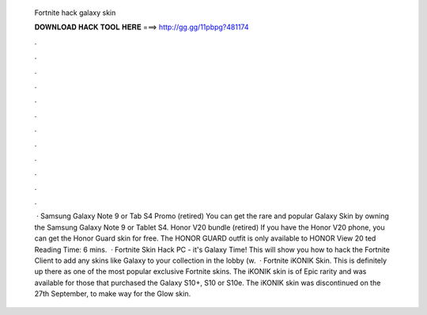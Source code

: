   Fortnite hack galaxy skin
  
  
  
  𝐃𝐎𝐖𝐍𝐋𝐎𝐀𝐃 𝐇𝐀𝐂𝐊 𝐓𝐎𝐎𝐋 𝐇𝐄𝐑𝐄 ===> http://gg.gg/11pbpg?481174
  
  
  
  .
  
  
  
  .
  
  
  
  .
  
  
  
  .
  
  
  
  .
  
  
  
  .
  
  
  
  .
  
  
  
  .
  
  
  
  .
  
  
  
  .
  
  
  
  .
  
  
  
  .
  
  
  
   · Samsung Galaxy Note 9 or Tab S4 Promo (retired) You can get the rare and popular Galaxy Skin by owning the Samsung Galaxy Note 9 or Tablet S4. Honor V20 bundle (retired) If you have the Honor V20 phone, you can get the Honor Guard skin for free. The HONOR GUARD outfit is only available to HONOR View 20 ted Reading Time: 6 mins.  · Fortnite Skin Hack PC - it's Galaxy Time! This will show you how to hack the Fortnite Client to add any skins like Galaxy to your collection in the lobby (w.  · Fortnite iKONIK Skin. This is definitely up there as one of the most popular exclusive Fortnite skins. The iKONIK skin is of Epic rarity and was available for those that purchased the Galaxy S10+, S10 or S10e. The iKONIK skin was discontinued on the 27th September, to make way for the Glow skin.

